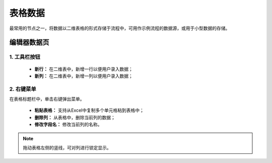 ﻿.. _NodeCache:

表格数据
======================

最常用的节点之一，将数据以二维表格的形式存储于流程中，可用作示例流程的数据源，或用于小型数据的存储。

编辑器数据页
-----------------

1. 工具栏按钮
^^^^^^^^^^^^^^^^^
  * **新行：** 在二维表中，新增一行以便用户录入数据；
  * **新列：** 在二维表中，新增一列以便用户录入数据；
  
2. 右键菜单
^^^^^^^^^^^^^^^^^
在表格标题栏中，单击右键弹出菜单。

  * **粘贴表格：** 支持从Excel中复制多个单元格粘到表格中；
  * **删除列：** 从表格中，删除当前列的数据；
  * **修改字段名：** 修改当前列的名称。
  
.. note::
    拖动表格左侧的竖线，可对列进行锁定显示。
